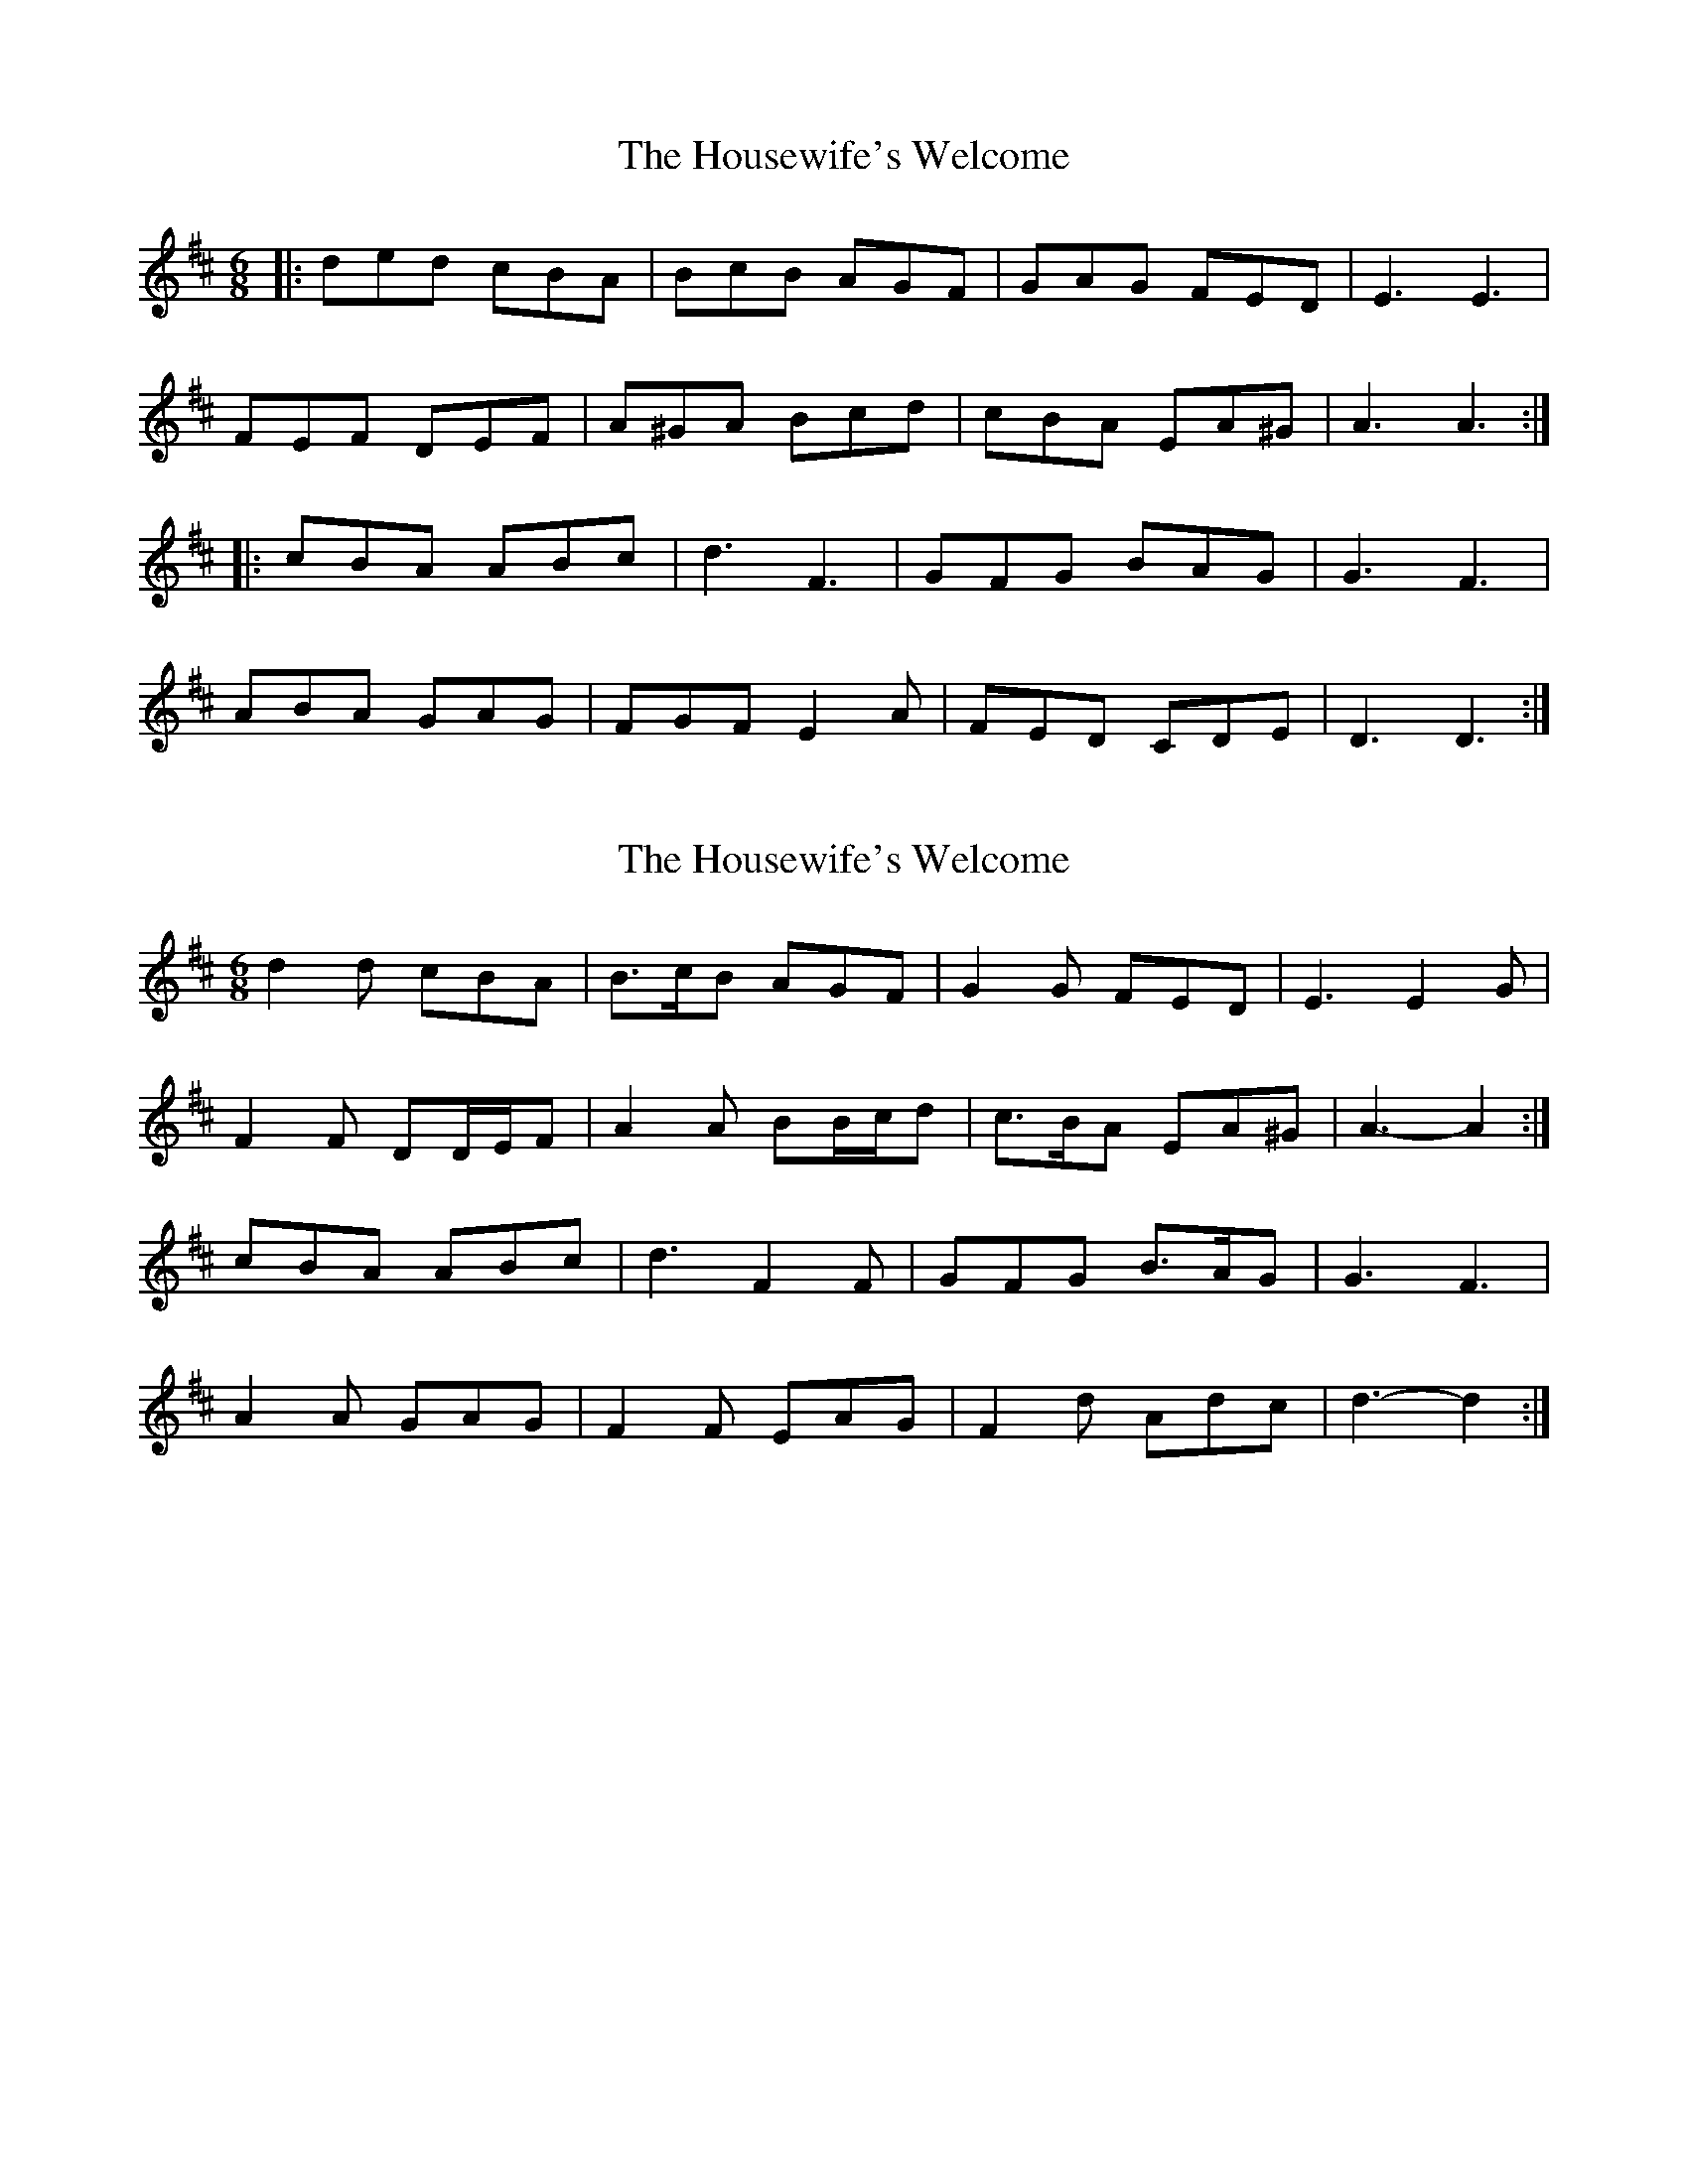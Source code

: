 X: 1
T: Housewife's Welcome, The
Z: dafydd
S: https://thesession.org/tunes/6492#setting6492
R: jig
M: 6/8
L: 1/8
K: Dmaj
|:ded cBA|BcB AGF|GAG FED|E3E3|
FEF DEF|A^GA Bcd|cBA EA^G|A3A3:|
|:cBA ABc|d3F3|GFG BAG|G3F3|
ABA GAG|FGF E2A|FED CDE|D3D3:|
X: 2
T: Housewife's Welcome, The
Z: ceolachan
S: https://thesession.org/tunes/6492#setting18189
R: jig
M: 6/8
L: 1/8
K: Dmaj
d2 d cBA | B>cB AGF | G2 G FED | E3 E2 G |F2 F DD/E/F | A2 A BB/c/d | c>BA EA^G | A3- A2 :|cBA ABc | d3 F2 F | GFG B>AG | G3 F3 |A2 A GAG | F2 F EAG | F2 d Adc | d3- d2 :|
